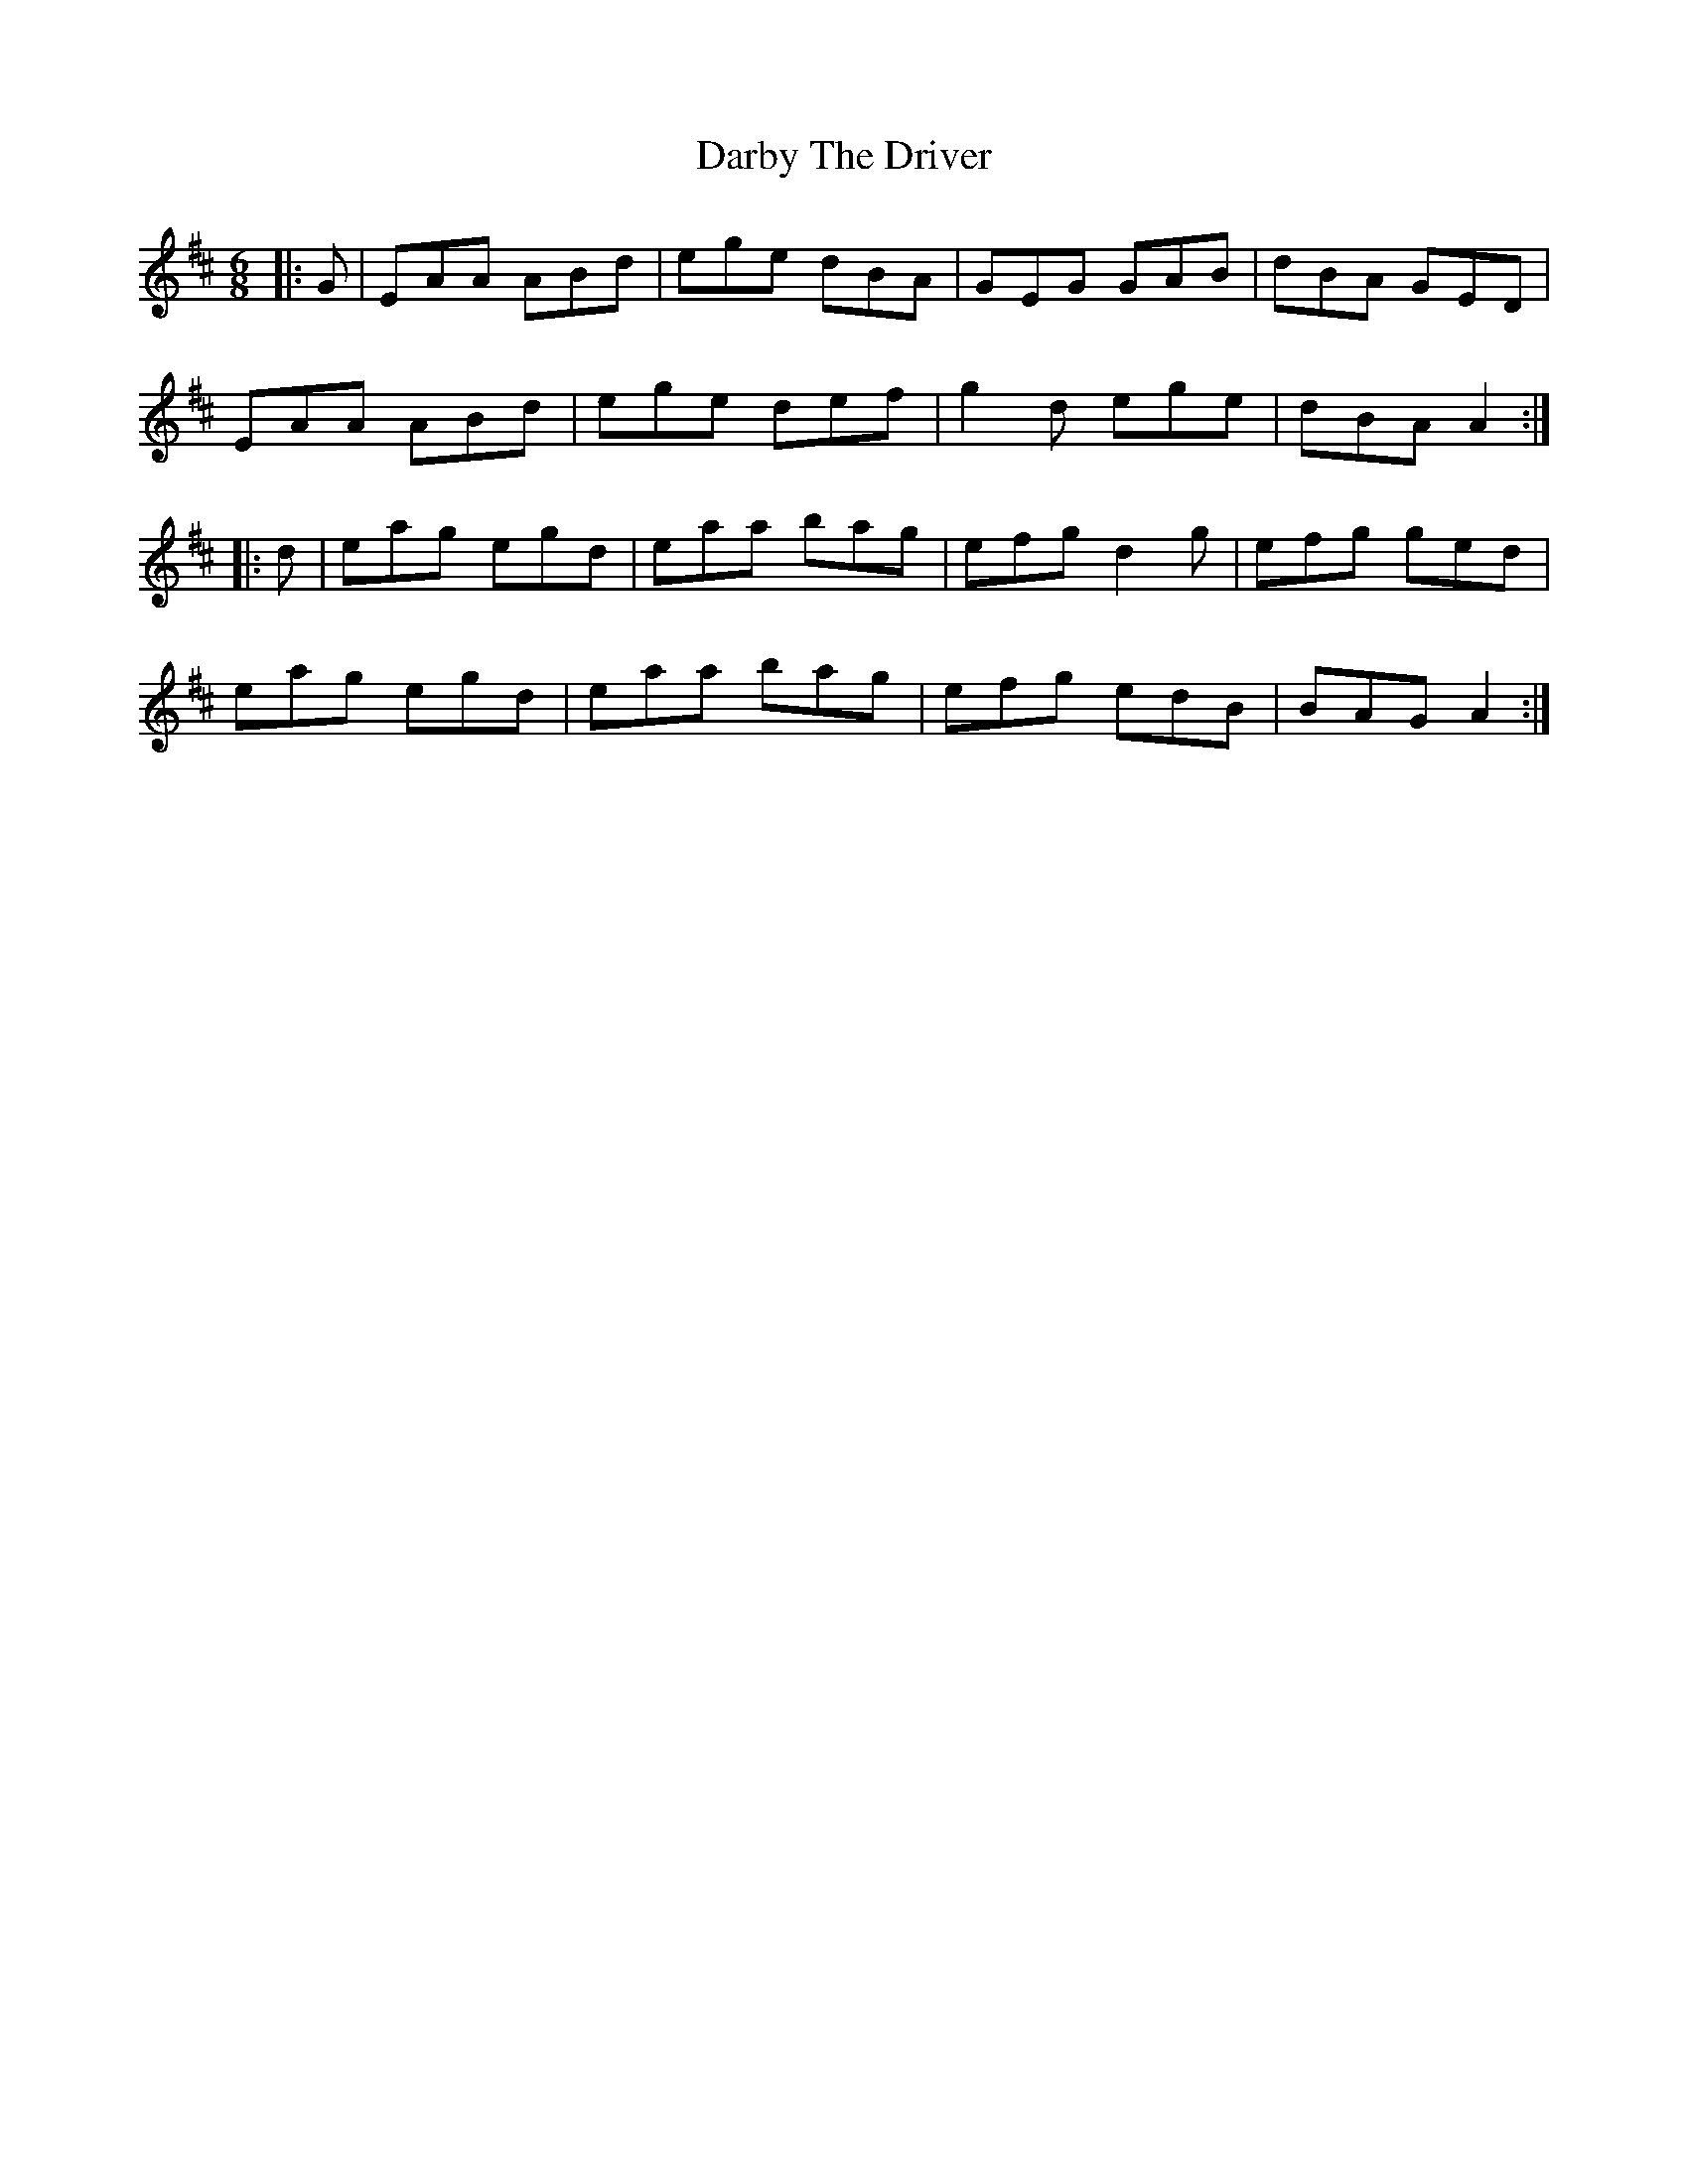 X: 9472
T: Darby The Driver
R: jig
M: 6/8
K: Dmajor
|:G|EAA ABd|ege dBA|GEG GAB|dBA GED|
EAA ABd|ege def|g2d ege|dBA A2:|
|:d|eag egd|eaa bag|efg d2g|efg ged|
eag egd|eaa bag|efg edB|BAG A2:|

